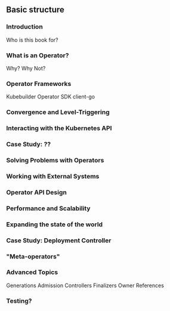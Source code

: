 ** Basic structure
*** Introduction
Who is this book for?
*** What is an Operator?
Why? Why Not?
*** Operator Frameworks
Kubebuilder
Operator SDK
client-go
*** Convergence and Level-Triggering
*** Interacting with the Kubernetes API
*** Case Study: ??
*** Solving Problems with Operators
*** Working with External Systems
*** Operator API Design
*** Performance and Scalability
*** Expanding the state of the world
*** Case Study: Deployment Controller
*** "Meta-operators"
*** Advanced Topics
Generations
Admission Controllers
Finalizers
Owner References

*** Testing?

